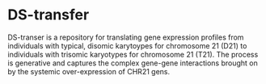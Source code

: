 * DS-transfer
DS-transer is a repository for translating gene expression profiles from individuals with typical, disomic karytoypes for chromosome 21 (D21) to individuals with trisomic karyotypes for chromosome 21 (T21). The process is generative and captures the complex gene-gene interactions brought on by the systemic over-expression of CHR21 gens. 
